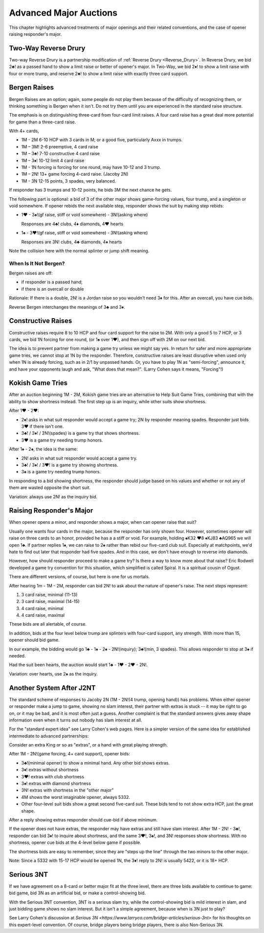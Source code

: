 Advanced Major Auctions
=======================

.. _improved_major:

.. index::
   pair: opening; major
   
This chapter highlights advanced treatments of major openings and their related 
conventions, and the case of opener raising responder's major. 


Two-Way Reverse Drury
----------------------

.. _Two_Way_Drury:

.. index::
   pair:convention;two-way Reverse Drury
   pair:Reverse Drury;two-way

Two-way Reverse Drury is a partnership modification of 
:ref:`Reverse Drury <Reverse_Drury>`. In
Reverse Drury, we bid 2♣! as a passed hand to show a limit raise or better of
opener's major. In Two-Way, we bid 2♦! to show a limit raise with four or more
trump, and reserve 2♣! to show a limit raise with exactly three card support.

   
Bergen Raises
-------------

.. _bergen_raises:

.. index::
   pair: raise; major
   pair: convention; Bergen raise (of a major)

Bergen Raises are an option; again, some people do not play them because of the
difficulty of recognizing them, or thinking something is Bergen when it isn't.
Do not try them until you are experienced in the standard raise structure.

The emphasis is on distinguishing three-card from four-card limit raises. 
A four card raise has a great deal more potential for game than a three-card 
raise.

With 4+ cards,

- 1M - 2M 6-10 HCP with 3 cards in M; or a good five, particularly Axxx in 
  trumps.
- 1M – 3M! 2-6 preemptive, 4 card raise
- 1M – 3♣! 7-10 constructive 4 card raise
- 1M – 3♦! 10-12 limit 4 card raise
- 1M - 1N forcing is forcing for one round, may have 10-12 and 3 trump.
- 1M – 2N! 13+ game forcing 4-card raise. (Jacoby 2N)
- 1M - 3N  12-15 points, 3 spades, very balanced.

If responder has 3 trumps and 10-12 points, he bids 3M the next chance he
gets.

The following part is optional: a bid of 3 of the other major shows game-forcing 
values, four trump, and a singleton or void somewhere. If opener rebids the next 
available step, responder shows the suit by making step rebids:

- 1♥ - 3♠!(gf raise, stiff or void somewhere) - 3N!(asking where)

  Responses are 4♣! clubs, 4♦ diamonds, 4♥ hearts

- 1♠ - 3♥!(gf raise, stiff or void somewhere) - 3N!(asking where)

  Responses are 3N! clubs, 4♣ diamonds, 4♦ hearts

Note the collision here with the normal splinter or jump shift meaning.

When Is It Not Bergen?
~~~~~~~~~~~~~~~~~~~~~~

Bergen raises are off:

* if responder is a passed hand; 
* if there is an overcall or double

Rationale: If there is a double, 2N! is a Jordan raise so
you wouldn't need 3♦ for this.  After an overcall, you have cue bids.

.. index:: 
   pair: Bergen raise; reverse

Reverse Bergen interchanges the meanings of 3♣ and 3♦. 

Constructive Raises
-------------------

.. index::
   pair: raise; constructive (of a major)
   pair: convention; constructive raise

.. _constructive_raise:

Constructive raises require 8 to 10 HCP and four card support
for the raise to 2M.  With only a good 5 to 7 HCP, or 3 cards, we bid 1N forcing
for one round, (or 1♠ over 1♥), and then sign off with 2M on our next bid.

The idea is to prevent partner from making a game try unless we might say yes.
In return for safer and more appropriate game tries, we cannot stop at 1N by
the responder. Therefore, constructive raises are least disruptive when used 
only when 1N is already forcing, such as in 2/1 by unpassed hands. Or, you have 
to play 1N as "semi-forcing", announce it, and have your opponents laugh and ask, 
"What does that mean?". (Larry Cohen says it means, "Forcing"!)

.. index::
   pair: convention;Kokish Game Tries

.. _KokishGameTries:

Kokish Game Tries
-----------------

After an auction beginning 1M - 2M, Kokish game tries are an alternative to Help Suit
Game Tries, combining that with the ability to show shortness instead. The first step
up is an inquiry, while other suits show shortness.  

After 1♥ - 2♥:

* 2♠! asks in what suit responder would accept a game try; 2N by responder
  meaning spades. Responder just bids 3♥ if there isn't one. 
  
* 3♣! / 3♦! / 2N!(spades) is a game try that shows shortness.

* 3♥ is a game try needing trump honors.

After 1♠ - 2♠, the idea is the same:

* 2N! asks in what suit responder would accept a game try. 

* 3♣! / 3♦! / 3♥! is a game try showing shortness.

* 3♠ is a game try needing trump honors.

In responding to a bid showing shortness, the responder should judge based on his values
and whether or not any of them are wasted opposite the short suit.

Variation: always use 2N! as the inquiry bid.

.. index::
   pair:convention;Spiral
   
Raising Responder's Major
-------------------------

When opener opens a minor, and responder shows a major, when can opener raise that suit?

Usually one wants four cards in the major, because the responder has only shown four. 
However, sometimes opener will raise on three cards to an honor, provided he has a
a stiff or void.  For example, holding ♠K32 ♥8 ♦KJ83  ♣AQ965 we will open 1♣. If partner
replies 1♠, we can raise to 2♠ rather than rebid our five-card club suit. Especially at 
matchpoints, we'd hate to find out later that responder had five spades. And in this case,
we don't have enough to reverse into diamonds.

However, how should responder proceed to make a game try?  Is there a 
way to know more about that raise?  Eric Rodwell developed a game try convention for 
this situation, which simplified is called Spiral.  It is a spiritual cousin of Ogust.

There are different versions, of course, but here is one for us mortals.

After hearing 1m - 1M - 2M, responder can bid 2N! to ask about the nature
of opener's raise. The next steps represent:

#. 3 card raise, minimal (11-13)
#. 3 card raise, maximal (14-15)
#. 4 card raise, minimal
#. 4 card raise, maximal

These bids are all alertable, of course.

In addition, bids at the four level below trump are splinters with four-card support,
any strength. With more than 15, opener should bid game.

In our example, the bidding would go 1♣ - 1♠ - 2♠ - 2N!(inquiry); 3♣!(min, 3 spades).
This allows responder to stop at 3♠ if needed.

Had the suit been hearts, the auction would start 1♣ - 1♥ - 2♥ - 2N!.

Variation: over hearts, use 2♠ as the inquiry. 


Another System After J2NT
-------------------------

.. index::
   pair:convention;Jacoby 2NT

The standard scheme of responses to Jacoby 2N (1M - 2N!(4 trump, opening hand)) 
has problems. When either opener or responder make a jump to game, showing no slam 
interest, their partner with extras is stuck -- it may be right to go on, or it may be 
bad, and it is most often just a guess. Another complaint is that the standard answers
gives away shape information even when it turns out nobody has slam interest at all.

For the "standard expert idea" see Larry Cohen's web pages.  Here is a simpler
version of the same idea for established intermediate to advanced partnerships:

Consider an extra King or so as "extras", or a hand with great playing strength.

After 1M - 2N!(game forcing, 4+ card support), opener bids:

* 3♣!(minimal opener) to show a minimal hand. Any other bid shows extras. 
* 3♦! extras without shortness
* 3♥! extras with club shortness
* 3♠! extras with diamond shortness
* 3N! extras with shortness in the "other major"
* 4M shows the worst imaginable opener, always 5332. 
* Other four-level suit bids show a great second five-card suit. These bids tend to not 
  show extra HCP, just the great shape.

After a reply showing extras responder should cue-bid if above minimum.  

If the opener does not have extras, the responder may have extras and still have 
slam interest.  After 1M - 2N! - 3♣!, responder can bid 3♦! to inquire about shortness, 
and the same 3♥!, 3♠!, and 3N! responses show shortness. With no shortness, opener cue
bids at the 4-level below game if possible.

The shortness bids are easy to remember, since they are "steps up the line" through 
the two minors to the other major.

Note: Since a 5332 with 15-17 HCP would be opened 1N, the 3♦! reply to 2N! is usually 
5422, or it is 18+ HCP. 


Serious 3NT
-----------

.. index::
   pair: convention;Serious 3NT

If we have agreement on a 8-card or better major fit at the three level, 
there are three bids available to continue to game: bid game, bid 3N as an artificial
bid, or make a control-showing bid. 

With the Serious 3NT convention, 3NT is a serious slam try, while the control-showing 
bid is mild interest in slam, and just bidding game shows no slam interest. 
But it isn't a simple agreement, because when is 3N just to play?

See Larry Cohen's discussion at 
`Serious 3N <https://www.larryco.com/bridge-articles/serious-3nt>` for his
thoughts on this expert-level convention. Of course, bridge players being bridge 
players, there is also Non-Serious 3N.

